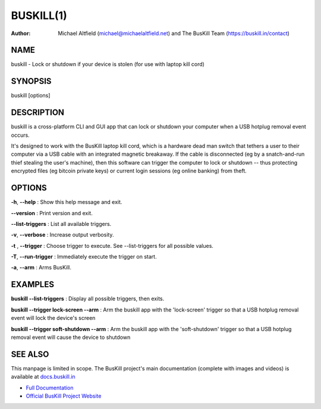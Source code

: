 ﻿.. _manpage:

============
 BUSKILL(1)
============

:Author:
	Michael Altfield (michael@michaelaltfield.net) and
	The BusKill Team (https://buskill.in/contact)

..
	=====================================
 	buskill 1 "2022" "Laptop Kill Cord"
	=====================================
	
	:Author: BusKill Team (https://buskill.in/contact/)
	:Date:   2022-12-09
	:Copyright: BusKill Team
	:Version: 0.7.0
	:Manual section: 1
	:Manual group: text processing
	
	.. TODO: authors and author with name <email>

	-------------------------------------------------------------------------
	Lock or shutdown if your device is stolen (for use with laptop kill cord)
	-------------------------------------------------------------------------

NAME
====

buskill - Lock or shutdown if your device is stolen (for use with laptop kill cord)

SYNOPSIS
========

buskill [options]

DESCRIPTION
===========

buskill is a cross-platform CLI and GUI app that can lock or shutdown your computer when a USB hotplug removal event occurs.

It's designed to work with the BusKill laptop kill cord, which is a hardware dead man switch that tethers a user to their computer via a USB cable with an integrated magnetic breakaway. If the cable is disconnected (eg by a snatch-and-run thief stealing the user's machine), then this software can trigger the computer to lock or shutdown -- thus protecting encrypted files (eg bitcoin private keys) or current login sessions (eg online banking) from theft.

OPTIONS
=======

**-h**, **--help**
: Show this help message and exit.

**--version**
: Print version and exit.

**--list-triggers**
: List all available triggers.

**-v**, **--verbose**
: Increase output verbosity.

**-t** , **--trigger**
: Choose trigger to execute. See --list-triggers for all possible values.

**-T**, **--run-trigger**
: Immediately execute the trigger on start.

**-a**, **--arm**
: Arms BusKill.

EXAMPLES
========

**buskill --list-triggers**
: Display all possible triggers, then exits.

**buskill --trigger lock-screen --arm**
: Arm the buskill app with the 'lock-screen' trigger so that a USB hotplug removal event will lock the device's screen

**buskill --trigger soft-shutdown --arm**
: Arm the buskill app with the 'soft-shutdown' trigger so that a USB hotplug removal event will cause the device to shutdown

SEE ALSO
========

This manpage is limited in scope. The BusKill project's main documentation (complete with images and videos) is available at `docs.buskill.in <https://docs.buskill.in>`__

* `Full Documentation <https://docs.buskill.in>`__
* `Official BusKill Project Website <https://buskill.in>`__

